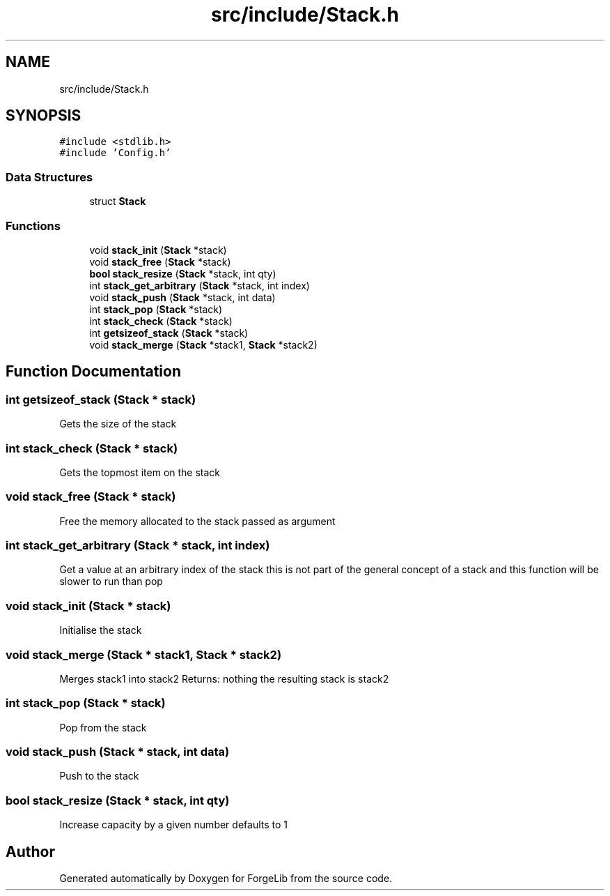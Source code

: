 .TH "src/include/Stack.h" 3 "Thu Jun 8 2017" "Version 0.0.1" "ForgeLib" \" -*- nroff -*-
.ad l
.nh
.SH NAME
src/include/Stack.h
.SH SYNOPSIS
.br
.PP
\fC#include <stdlib\&.h>\fP
.br
\fC#include 'Config\&.h'\fP
.br

.SS "Data Structures"

.in +1c
.ti -1c
.RI "struct \fBStack\fP"
.br
.in -1c
.SS "Functions"

.in +1c
.ti -1c
.RI "void \fBstack_init\fP (\fBStack\fP *stack)"
.br
.ti -1c
.RI "void \fBstack_free\fP (\fBStack\fP *stack)"
.br
.ti -1c
.RI "\fBbool\fP \fBstack_resize\fP (\fBStack\fP *stack, int qty)"
.br
.ti -1c
.RI "int \fBstack_get_arbitrary\fP (\fBStack\fP *stack, int index)"
.br
.ti -1c
.RI "void \fBstack_push\fP (\fBStack\fP *stack, int data)"
.br
.ti -1c
.RI "int \fBstack_pop\fP (\fBStack\fP *stack)"
.br
.ti -1c
.RI "int \fBstack_check\fP (\fBStack\fP *stack)"
.br
.ti -1c
.RI "int \fBgetsizeof_stack\fP (\fBStack\fP *stack)"
.br
.ti -1c
.RI "void \fBstack_merge\fP (\fBStack\fP *stack1, \fBStack\fP *stack2)"
.br
.in -1c
.SH "Function Documentation"
.PP 
.SS "int getsizeof_stack (\fBStack\fP * stack)"
Gets the size of the stack 
.SS "int stack_check (\fBStack\fP * stack)"
Gets the topmost item on the stack 
.SS "void stack_free (\fBStack\fP * stack)"
Free the memory allocated to the stack passed as argument 
.SS "int stack_get_arbitrary (\fBStack\fP * stack, int index)"
Get a value at an arbitrary index of the stack this is not part of the general concept of a stack and this function will be slower to run than pop 
.SS "void stack_init (\fBStack\fP * stack)"
Initialise the stack 
.SS "void stack_merge (\fBStack\fP * stack1, \fBStack\fP * stack2)"
Merges stack1 into stack2 Returns: nothing the resulting stack is stack2 
.SS "int stack_pop (\fBStack\fP * stack)"
Pop from the stack 
.SS "void stack_push (\fBStack\fP * stack, int data)"
Push to the stack 
.SS "\fBbool\fP stack_resize (\fBStack\fP * stack, int qty)"
Increase capacity by a given number defaults to 1 
.SH "Author"
.PP 
Generated automatically by Doxygen for ForgeLib from the source code\&.
